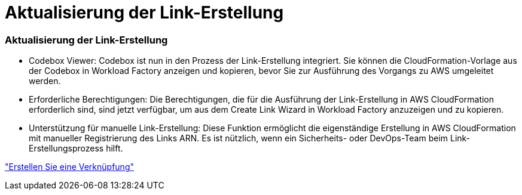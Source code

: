 = Aktualisierung der Link-Erstellung
:allow-uri-read: 




=== Aktualisierung der Link-Erstellung

* Codebox Viewer: Codebox ist nun in den Prozess der Link-Erstellung integriert. Sie können die CloudFormation-Vorlage aus der Codebox in Workload Factory anzeigen und kopieren, bevor Sie zur Ausführung des Vorgangs zu AWS umgeleitet werden.
* Erforderliche Berechtigungen: Die Berechtigungen, die für die Ausführung der Link-Erstellung in AWS CloudFormation erforderlich sind, sind jetzt verfügbar, um aus dem Create Link Wizard in Workload Factory anzuzeigen und zu kopieren.
* Unterstützung für manuelle Link-Erstellung: Diese Funktion ermöglicht die eigenständige Erstellung in AWS CloudFormation mit manueller Registrierung des Links ARN. Es ist nützlich, wenn ein Sicherheits- oder DevOps-Team beim Link-Erstellungsprozess hilft.


link:https://docs.netapp.com/us-en/workload-fsx-ontap/create-link.html["Erstellen Sie eine Verknüpfung"^]
